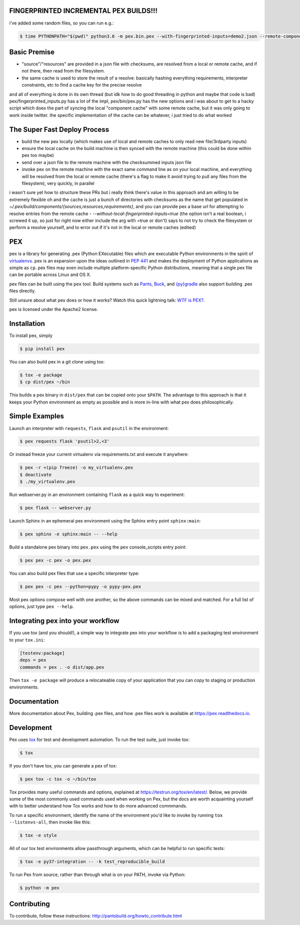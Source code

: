 FINGERPRINTED INCREMENTAL PEX BUILDS!!!
=======================================

i've added some random files, so you can run e.g.:

.. code-block:: bash

    $ time PYTHONPATH="$(pwd)" python3.6 -m pex.bin.pex --with-fingerprinted-inputs=demo2.json --remote-component-cache-baseurl='https://secret-url.io/home/pex/v1.6.11+with.incrementalism/components' requests -vvvvvvvvv --no-compile --no-use-system-time -o lol.pex

Basic Premise
=============
- "source"/"resources" are provided in a json file with checksums, are resolved from a local or remote cache, and if not there, then read from the filesystem.
- the same cache is used to store the result of a resolve: basically hashing everything requirements, interpreter constraints, etc to find a cache key for the precise resolve
and all of everything is done in its own thread (but idk how to do good threading in python and maybe that code is bad)
pex/fingerprinted_inputs.py has a lot of the impl, pex/bin/pex.py has the new options
and i was about to get to a hacky script which does the part of syncing the local "component cache" with some remote cache, but it was only going to work inside twitter. the specific implementation of the cache can be whatever, i just tried to do what worked

The Super Fast Deploy Process
=============================
- build the new pex locally (which makes use of local and remote caches to only read new file/3rdparty inputs)
- ensure the local cache on the build machine is then synced with the remote machine (this could be done within pex too maybe)
- send over a json file to the remote machine with the checksummed inputs json file
- invoke pex on the remote machine with the exact same command line as on your local machine, and everything will be resolved from the local or remote cache (there's a flag to make it avoid trying to pull any files from the filesystem), very quickly, in parallel
i wasn't sure yet how to structure these PRs but i really think there's value in this approach and am willing to be extremely flexible
oh and the cache is just a bunch of directories with checksums as the name that get populated in `~/.pex/build/components/{sources,resources,requirements}`, and you can provide pex a base url for attempting to resolve entries from the remote cache
-  `--without-local-fingerprinted-inputs=true` (the option isn't a real boolean, i screwed it up, so just for right now either include the arg with =true or don't) says to not try to check the filesystem or perform a resolve yourself, and to error out if it's not in the local or remote caches (edited)

PEX
===
.. image:: https://travis-ci.org/pantsbuild/pex.svg?branch=master
    :target: https://travis-ci.org/pantsbuild/pex
.. image:: https://img.shields.io/pypi/l/pex.svg
    :target: https://pypi.org/project/pex/
.. image:: https://img.shields.io/pypi/v/pex.svg
    :target: https://pypi.org/project/pex/
.. image:: https://img.shields.io/pypi/pyversions/pex.svg
    :target: https://pypi.org/project/pex/
.. image:: https://img.shields.io/pypi/wheel/pex.svg
    :target: https://pypi.org/project/pex/#files

pex is a library for generating .pex (Python EXecutable) files which are
executable Python environments in the spirit of `virtualenvs <http://virtualenv.org>`_.
pex is an expansion upon the ideas outlined in
`PEP 441 <http://legacy.python.org/dev/peps/pep-0441/>`_
and makes the deployment of Python applications as simple as ``cp``.  pex files may even
include multiple platform-specific Python distributions, meaning that a single pex file
can be portable across Linux and OS X.

pex files can be built using the ``pex`` tool.  Build systems such as `Pants
<http://pantsbuild.org/>`_, `Buck <http://facebook.github.io/buck/>`_, and  `{py}gradle <https://github.com/linkedin/pygradle>`_  also
support building .pex files directly.

Still unsure about what pex does or how it works?  Watch this quick lightning
talk: `WTF is PEX? <http://www.youtube.com/watch?v=NmpnGhRwsu0>`_.

pex is licensed under the Apache2 license.


Installation
============

To install pex, simply

.. code-block:: bash

    $ pip install pex

You can also build pex in a git clone using tox:

.. code-block:: bash

    $ tox -e package
    $ cp dist/pex ~/bin

This builds a pex binary in ``dist/pex`` that can be copied onto your ``$PATH``.
The advantage to this approach is that it keeps your Python environment as empty as
possible and is more in-line with what pex does philosophically.


Simple Examples
===============

Launch an interpreter with ``requests``, ``flask`` and ``psutil`` in the environment:

.. code-block:: bash

    $ pex requests flask 'psutil>2,<3'

Or instead freeze your current virtualenv via requirements.txt and execute it anywhere:

.. code-block:: bash

    $ pex -r <(pip freeze) -o my_virtualenv.pex
    $ deactivate
    $ ./my_virtualenv.pex

Run webserver.py in an environment containing ``flask`` as a quick way to experiment:

.. code-block:: bash

    $ pex flask -- webserver.py

Launch Sphinx in an ephemeral pex environment using the Sphinx entry point ``sphinx:main``:

.. code-block:: bash

    $ pex sphinx -e sphinx:main -- --help

Build a standalone pex binary into ``pex.pex`` using the ``pex`` console_scripts entry point:

.. code-block:: bash

    $ pex pex -c pex -o pex.pex

You can also build pex files that use a specific interpreter type:

.. code-block:: bash

    $ pex pex -c pex --python=pypy -o pypy-pex.pex

Most pex options compose well with one another, so the above commands can be
mixed and matched.  For a full list of options, just type ``pex --help``.


Integrating pex into your workflow
==================================

If you use tox (and you should!), a simple way to integrate pex into your
workflow is to add a packaging test environment to your ``tox.ini``:

.. code-block:: ini

    [testenv:package]
    deps = pex
    commands = pex . -o dist/app.pex

Then ``tox -e package`` will produce a relocateable copy of your application
that you can copy to staging or production environments.


Documentation
=============

More documentation about Pex, building .pex files, and how .pex files work
is available at https://pex.readthedocs.io.


Development
===========

Pex uses `tox <https://testrun.org/tox/en/latest/>`_ for test and development automation. To run
the test suite, just invoke tox:

.. code-block:: bash

    $ tox

If you don't have tox, you can generate a pex of tox:

.. code-block::

    $ pex tox -c tox -o ~/bin/tox

Tox provides many useful commands and options, explained at https://testrun.org/tox/en/latest/.
Below, we provide some of the most commonly used commands used when working on Pex, but the
docs are worth acquainting yourself with to better understand how Tox works and how to do more
advanced commmands.

To run a specific environment, identify the name of the environment you'd like to invoke by
running ``tox --listenvs-all``, then invoke like this:

.. code-block::

    $ tox -e style

All of our tox test environments allow passthrough arguments, which can be helpful to run
specific tests:

.. code-block::

    $ tox -e py37-integration -- -k test_reproducible_build

To run Pex from source, rather than through what is on your PATH, invoke via Python:

.. code-block::

    $ python -m pex

Contributing
============

To contribute, follow these instructions: http://pantsbuild.org/howto_contribute.html
